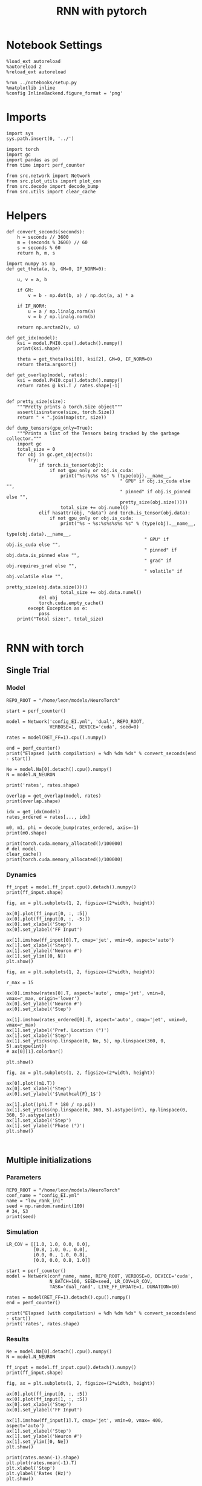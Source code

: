 #+STARTUP: fold
#+TITLE: RNN with pytorch
#+PROPERTY: header-args:ipython :results both :exports both :async yes :session torch :kernel torch

* Notebook Settings

#+begin_src ipython
  %load_ext autoreload
  %autoreload 2
  %reload_ext autoreload

  %run ../notebooks/setup.py
  %matplotlib inline
  %config InlineBackend.figure_format = 'png'
#+end_src

#+RESULTS:
: The autoreload extension is already loaded. To reload it, use:
:   %reload_ext autoreload
: Python exe
: /home/leon/mambaforge/envs/torch/bin/python

* Imports

#+begin_src ipython
  import sys
  sys.path.insert(0, '../')

  import torch
  import gc
  import pandas as pd
  from time import perf_counter

  from src.network import Network
  from src.plot_utils import plot_con
  from src.decode import decode_bump
  from src.utils import clear_cache
#+end_src

#+RESULTS:
* Helpers

#+begin_src ipython
  def convert_seconds(seconds):
      h = seconds // 3600
      m = (seconds % 3600) // 60
      s = seconds % 60
      return h, m, s
#+end_src

#+RESULTS:

#+begin_src ipython :tangle ../src/lr_utils.py
  import numpy as np
  def get_theta(a, b, GM=0, IF_NORM=0):

      u, v = a, b

      if GM:
          v = b - np.dot(b, a) / np.dot(a, a) * a

      if IF_NORM:
          u = a / np.linalg.norm(a)
          v = b / np.linalg.norm(b)

      return np.arctan2(v, u)
#+end_src

#+RESULTS:

#+begin_src ipython :tangle ../src/lr_utils.py
  def get_idx(model):
      ksi = model.PHI0.cpu().detach().numpy()
      print(ksi.shape)

      theta = get_theta(ksi[0], ksi[2], GM=0, IF_NORM=0)
      return theta.argsort()
#+end_src

#+RESULTS:

#+begin_src ipython :tangle ../src/lr_utils.py
  def get_overlap(model, rates):
      ksi = model.PHI0.cpu().detach().numpy()
      return rates @ ksi.T / rates.shape[-1]

#+end_src

#+RESULTS:

#+begin_src ipython
  def pretty_size(size):
      """Pretty prints a torch.Size object"""
      assert(isinstance(size, torch.Size))
      return " × ".join(map(str, size))

  def dump_tensors(gpu_only=True):
      """Prints a list of the Tensors being tracked by the garbage collector."""
      import gc
      total_size = 0
      for obj in gc.get_objects():
          try:
              if torch.is_tensor(obj):
                  if not gpu_only or obj.is_cuda:
                      print("%s:%s%s %s" % (type(obj).__name__,
                                            " GPU" if obj.is_cuda else "",
                                            " pinned" if obj.is_pinned else "",
                                            pretty_size(obj.size())))
                      total_size += obj.numel()
              elif hasattr(obj, "data") and torch.is_tensor(obj.data):
                  if not gpu_only or obj.is_cuda:
                      print("%s → %s:%s%s%s%s %s" % (type(obj).__name__,
                                                     type(obj.data).__name__,
                                                     " GPU" if obj.is_cuda else "",
                                                     " pinned" if obj.data.is_pinned else "",
                                                     " grad" if obj.requires_grad else "",
                                                     " volatile" if obj.volatile else "",
                                                     pretty_size(obj.data.size())))
                      total_size += obj.data.numel()
              del obj
              torch.cuda.empty_cache()
          except Exception as e:
              pass
      print("Total size:", total_size)

#+end_src

#+RESULTS:

* RNN with torch
** Single Trial
*** Model

#+begin_src ipython
  REPO_ROOT = "/home/leon/models/NeuroTorch"

  start = perf_counter()

  model = Network('config_EI.yml', 'dual', REPO_ROOT,
                  VERBOSE=1, DEVICE='cuda', seed=0)
  
  rates = model(RET_FF=1).cpu().numpy()

  end = perf_counter()
  print("Elapsed (with compilation) = %dh %dm %ds" % convert_seconds(end - start))

  Ne = model.Na[0].detach().cpu().numpy()
  N = model.N_NEURON

  print('rates', rates.shape)
#+end_src

#+RESULTS:
#+begin_example
  Na tensor([2000,  500], device='cuda:0', dtype=torch.int32) Ka tensor([125., 125.], device='cuda:0') csumNa tensor([   0, 2000, 2500], device='cuda:0')
  Jab [1.0, -1.5, 1, -1]
  Ja0 [2.0, 1.0]
  Generating ff input
  times (s) 0.0 rates (Hz) [0.65, 1.05]
  times (s) 0.09 rates (Hz) [0.65, 1.05]
  times (s) 0.18 rates (Hz) [0.65, 1.05]
  times (s) 0.27 rates (Hz) [0.65, 1.05]
  times (s) 0.36 rates (Hz) [0.65, 1.05]
  times (s) 0.45 rates (Hz) [0.64, 1.05]
  times (s) 0.54 rates (Hz) [0.64, 1.05]
  times (s) 0.63 rates (Hz) [0.63, 1.04]
  times (s) 0.72 rates (Hz) [0.63, 1.04]
  times (s) 0.81 rates (Hz) [0.64, 1.04]
  times (s) 0.9 rates (Hz) [6.85, 7.27]
  times (s) 0.99 rates (Hz) [7.51, 11.69]
  times (s) 1.08 rates (Hz) [7.42, 11.97]
  times (s) 1.17 rates (Hz) [7.43, 12.03]
  times (s) 1.26 rates (Hz) [7.6, 12.14]
  times (s) 1.35 rates (Hz) [7.66, 12.17]
  times (s) 1.44 rates (Hz) [7.52, 12.08]
  times (s) 1.53 rates (Hz) [7.52, 12.09]
  times (s) 1.62 rates (Hz) [7.52, 12.12]
  times (s) 1.71 rates (Hz) [7.46, 12.06]
  times (s) 1.8 rates (Hz) [7.43, 12.04]
  times (s) 1.89 rates (Hz) [7.27, 11.77]
  times (s) 1.98 rates (Hz) [7.23, 11.73]
  times (s) 2.07 rates (Hz) [7.16, 11.69]
  times (s) 2.16 rates (Hz) [7.2, 11.73]
  times (s) 2.25 rates (Hz) [7.21, 11.77]
  times (s) 2.34 rates (Hz) [7.08, 11.69]
  times (s) 2.43 rates (Hz) [7.07, 11.65]
  times (s) 2.52 rates (Hz) [7.16, 11.71]
  times (s) 2.61 rates (Hz) [7.2, 11.74]
  times (s) 2.7 rates (Hz) [7.19, 11.72]
  times (s) 2.79 rates (Hz) [7.19, 11.68]
  times (s) 2.88 rates (Hz) [7.23, 11.72]
  times (s) 2.97 rates (Hz) [7.24, 11.75]
  times (s) 3.06 rates (Hz) [7.22, 11.75]
  times (s) 3.15 rates (Hz) [7.2, 11.72]
  times (s) 3.24 rates (Hz) [7.19, 11.71]
  times (s) 3.33 rates (Hz) [7.19, 11.71]
  times (s) 3.42 rates (Hz) [7.2, 11.72]
  times (s) 3.51 rates (Hz) [7.19, 11.72]
  times (s) 3.6 rates (Hz) [7.17, 11.72]
  times (s) 3.69 rates (Hz) [7.14, 11.7]
  times (s) 3.78 rates (Hz) [7.14, 11.72]
  times (s) 3.87 rates (Hz) [7.16, 11.73]
  times (s) 3.96 rates (Hz) [7.21, 11.75]
  times (s) 4.05 rates (Hz) [7.23, 11.74]
  times (s) 4.14 rates (Hz) [7.22, 11.7]
  times (s) 4.23 rates (Hz) [7.21, 11.67]
  times (s) 4.32 rates (Hz) [7.19, 11.64]
  times (s) 4.41 rates (Hz) [7.19, 11.67]
  times (s) 4.5 rates (Hz) [7.25, 11.76]
  times (s) 4.59 rates (Hz) [7.31, 11.82]
  times (s) 4.68 rates (Hz) [7.31, 11.81]
  times (s) 4.77 rates (Hz) [7.29, 11.78]
  times (s) 4.86 rates (Hz) [7.27, 11.75]
  times (s) 4.95 rates (Hz) [7.24, 11.71]
  times (s) 5.05 rates (Hz) [7.18, 11.67]
  times (s) 5.14 rates (Hz) [7.1, 11.63]
  times (s) 5.23 rates (Hz) [7.09, 11.64]
  times (s) 5.32 rates (Hz) [7.16, 11.72]
  times (s) 5.41 rates (Hz) [7.19, 11.75]
  times (s) 5.5 rates (Hz) [7.2, 11.74]
  times (s) 5.59 rates (Hz) [7.2, 11.73]
  times (s) 5.68 rates (Hz) [7.18, 11.7]
  times (s) 5.77 rates (Hz) [7.19, 11.68]
  times (s) 5.86 rates (Hz) [7.19, 11.68]
  times (s) 5.95 rates (Hz) [7.18, 11.69]
  times (s) 6.04 rates (Hz) [7.15, 11.71]
  times (s) 6.13 rates (Hz) [7.22, 11.8]
  times (s) 6.22 rates (Hz) [7.26, 11.83]
  times (s) 6.31 rates (Hz) [7.2, 11.75]
  times (s) 6.4 rates (Hz) [7.16, 11.66]
  times (s) 6.49 rates (Hz) [7.14, 11.63]
  times (s) 6.58 rates (Hz) [7.14, 11.62]
  times (s) 6.67 rates (Hz) [7.19, 11.69]
  times (s) 6.76 rates (Hz) [7.23, 11.78]
  times (s) 6.85 rates (Hz) [7.18, 11.79]
  times (s) 6.94 rates (Hz) [7.17, 11.77]
  times (s) 7.03 rates (Hz) [7.14, 11.74]
  times (s) 7.12 rates (Hz) [7.12, 11.68]
  times (s) 7.21 rates (Hz) [7.15, 11.66]
  times (s) 7.3 rates (Hz) [7.18, 11.67]
  times (s) 7.39 rates (Hz) [7.18, 11.68]
  times (s) 7.48 rates (Hz) [7.18, 11.69]
  times (s) 7.57 rates (Hz) [7.2, 11.73]
  times (s) 7.66 rates (Hz) [7.23, 11.77]
  times (s) 7.75 rates (Hz) [7.15, 11.71]
  times (s) 7.84 rates (Hz) [7.09, 11.65]
  times (s) 7.93 rates (Hz) [7.07, 11.64]
  times (s) 8.02 rates (Hz) [7.13, 11.67]
  times (s) 8.11 rates (Hz) [7.21, 11.74]
  times (s) 8.2 rates (Hz) [7.21, 11.74]
  times (s) 8.29 rates (Hz) [7.17, 11.7]
  times (s) 8.38 rates (Hz) [7.16, 11.67]
  times (s) 8.47 rates (Hz) [7.17, 11.67]
  times (s) 8.56 rates (Hz) [7.14, 11.64]
  times (s) 8.65 rates (Hz) [7.08, 11.6]
  times (s) 8.74 rates (Hz) [7.09, 11.62]
  times (s) 8.83 rates (Hz) [7.16, 11.7]
  times (s) 8.92 rates (Hz) [7.25, 11.78]
  times (s) 9.01 rates (Hz) [7.26, 11.79]
  Elapsed (with compilation) = 0.6983191929757595s
  Elapsed (with compilation) = 0h 0m 3s
  rates (1, 101, 2000)
#+end_example

#+RESULTS:

#+begin_src ipython
  overlap = get_overlap(model, rates)
  print(overlap.shape)

  idx = get_idx(model)
  rates_ordered = rates[..., idx]

  m0, m1, phi = decode_bump(rates_ordered, axis=-1)
  print(m0.shape)
#+end_src

#+RESULTS:
: (1, 101, 4)
: (4, 2000)
: (1, 101)

#+begin_src ipython
  print(torch.cuda.memory_allocated()/100000)
  # del model
  clear_cache()
  print(torch.cuda.memory_allocated()/100000)
#+end_src

#+RESULTS:
: 1510.94784
: 1510.94784

*** Dynamics

#+begin_src ipython
  ff_input = model.ff_input.cpu().detach().numpy()
  print(ff_input.shape)

  fig, ax = plt.subplots(1, 2, figsize=(2*width, height))
  
  ax[0].plot(ff_input[0, :, :5])
  ax[0].plot(ff_input[0, :, -5:])
  ax[0].set_xlabel('Step')
  ax[0].set_ylabel('FF Input')

  ax[1].imshow(ff_input[0].T, cmap='jet', vmin=0, aspect='auto')
  ax[1].set_xlabel('Step')
  ax[1].set_ylabel('Neuron #')
  ax[1].set_ylim([0, N])
  plt.show()
#+end_src

#+RESULTS:
:RESULTS:
: (1, 4440, 2000)
[[file:./.ob-jupyter/7ceb812d25c76d223066f75334649333ae8afd96.png]]
:END:

#+begin_src ipython
  fig, ax = plt.subplots(1, 2, figsize=(2*width, height))

  r_max = 15

  ax[0].imshow(rates[0].T, aspect='auto', cmap='jet', vmin=0, vmax=r_max, origin='lower')
  ax[0].set_ylabel('Neuron #')
  ax[0].set_xlabel('Step')
  
  ax[1].imshow(rates_ordered[0].T, aspect='auto', cmap='jet', vmin=0, vmax=r_max)
  ax[1].set_ylabel('Pref. Location (°)')
  ax[1].set_xlabel('Step')
  ax[1].set_yticks(np.linspace(0, Ne, 5), np.linspace(360, 0, 5).astype(int))
  # ax[0][1].colorbar()

  plt.show()
#+end_src

#+RESULTS:
[[file:./.ob-jupyter/ac5a0b65460124308de4dc5e0cb5ac5da20c86e9.png]]

#+begin_src ipython
  fig, ax = plt.subplots(1, 2, figsize=(2*width, height))

  ax[0].plot((m1.T))
  ax[0].set_xlabel('Step')
  ax[0].set_ylabel('$\mathcal{F}_1$')

  ax[1].plot((phi.T * 180 / np.pi))
  ax[1].set_yticks(np.linspace(0, 360, 5).astype(int), np.linspace(0, 360, 5).astype(int))
  ax[1].set_xlabel('Step')
  ax[1].set_ylabel('Phase (°)')
  plt.show()
#+end_src

#+RESULTS:
[[file:./.ob-jupyter/a13ec9390726e9e26042c3185f4c4d59e1328c19.png]]

#+begin_src ipython

#+end_src

#+RESULTS:

** Multiple initializations
*** Parameters

#+begin_src ipython
  REPO_ROOT = "/home/leon/models/NeuroTorch"
  conf_name = "config_EI.yml"
  name = "low_rank_ini"
  seed = np.random.randint(100)
  # 34, 53
  print(seed)
#+end_src

#+RESULTS:
: 64

*** Simulation

#+begin_src ipython
  LR_COV = [[1.0, 1.0, 0.0, 0.0],
            [0.8, 1.0, 0., 0.0],
            [0.0, 0., 1.0, 0.8],
            [0.0, 0.0, 0.8, 1.0]]

  start = perf_counter()
  model = Network(conf_name, name, REPO_ROOT, VERBOSE=0, DEVICE='cuda',
                  N_BATCH=100, SEED=seed, LR_COV=LR_COV,
                  TASK='dual_rand', LIVE_FF_UPDATE=1, DURATION=10)
  
  rates = model(RET_FF=1).detach().cpu().numpy()
  end = perf_counter()

  print("Elapsed (with compilation) = %dh %dm %ds" % convert_seconds(end - start))
  print('rates', rates.shape)
#+end_src

#+RESULTS:
: Elapsed (with compilation) = 0h 0m 6s
: rates (100, 101, 2000)

*** Results

#+begin_src ipython
  Ne = model.Na[0].detach().cpu().numpy()
  N = model.N_NEURON

  ff_input = model.ff_input.cpu().detach().numpy()
  print(ff_input.shape)

  fig, ax = plt.subplots(1, 2, figsize=(2*width, height))
  
  ax[0].plot(ff_input[0, :, :5])
  ax[0].plot(ff_input[1, :, :5])
  ax[0].set_xlabel('Step')
  ax[0].set_ylabel('FF Input')

  ax[1].imshow(ff_input[1].T, cmap='jet', vmin=0, vmax= 400, aspect='auto')
  ax[1].set_xlabel('Step')
  ax[1].set_ylabel('Neuron #')
  ax[1].set_ylim([0, Ne])
  plt.show()
#+end_src

#+RESULTS:
:RESULTS:
: (100, 101, 2000)
[[file:./.ob-jupyter/6fffdf4b46c615383b865e7c111b0635792b48b7.png]]
:END:

#+begin_src ipython
  print(rates.mean(-1).shape)
  plt.plot(rates.mean(-1).T)
  plt.xlabel('Step')
  plt.ylabel('Rates (Hz)')
  plt.show()
#+end_src

#+RESULTS:
:RESULTS:
: (100, 101)
[[file:./.ob-jupyter/dcb155ddd067a260f8d884cbfa8e9e1d18fa8c62.png]]
:END:

#+begin_src ipython
  idx = get_idx(model)
  rates_ordered = rates[..., idx]
  print(rates_ordered.shape)
#+end_src

#+RESULTS:
: (4, 2000)
: (100, 101, 2000)

#+begin_src ipython
  overlap = get_overlap(model, rates)
  print(overlap.T.shape)
#+end_src

#+RESULTS:
: (4, 101, 100)

#+begin_src ipython
  fig, ax = plt.subplots(1, 3, figsize=[2*width, height])

  ax[0].plot(overlap.T[0])
  ax[0].set_ylabel('Overlap on $\\xi_1$ (Hz)')
  ax[0].set_xlabel('Step')

  ax[1].plot(overlap.T[1])
  ax[1].set_ylabel('Overlap on $\\xi_2$ (Hz)')
  ax[1].set_xlabel('Step')

  ax[2].plot(overlap.T[2])
  ax[2].set_ylabel('Overlap on $\\xi_3$ (Hz)')
  ax[2].set_xlabel('Step')

  plt.show()
#+end_src

#+RESULTS:
[[file:./.ob-jupyter/08463de57aeabcd06b4705961df0b9d28f5da775.png]]

#+begin_src ipython
  m0, m1, phi = decode_bump(rates_ordered, axis=-1)
  print(m0.shape)
#+end_src

#+RESULTS:
: (100, 101)

#+begin_src ipython
  fig, ax = plt.subplots(1, 3, figsize=[2.2*width, height])

  ax[0].plot(m0.T)
  #ax[0].set_ylim([0, 360])
  #ax[0].set_yticks([0, 90, 180, 270, 360])
  ax[0].set_ylabel('$\mathcal{F}_0$ (Hz)')
  ax[0].set_xlabel('Step')

  ax[1].plot(m1.T)
  # ax[1].set_ylim([0, 360])
  # ax[1].set_yticks([0, 90, 180, 270, 360])
  ax[1].set_ylabel('$\mathcal{F}_1$ (Hz)')
  ax[1].set_xlabel('Step')

  ax[2].plot(phi.T * 180 / np.pi, alpha=.2)
  ax[2].set_ylim([0, 360])
  ax[2].set_yticks([0, 90, 180, 270, 360])
  ax[2].set_ylabel('Phase (°)')
  ax[2].set_xlabel('Step')

  plt.show()
#+end_src

#+RESULTS:
[[file:./.ob-jupyter/246709bfa5aea6b7ffdac96e79dd13ce69ad27cb.png]]

#+begin_src ipython
  print(rates_ordered.shape)

  plt.imshow(rates_ordered[0].T, aspect='auto', cmap='jet', vmin=0, vmax=10)
  plt.ylabel('Pref. Location (°)')
  plt.xlabel('Time (au)')
  plt.yticks(np.linspace(0, rates_ordered.shape[-1], 5), np.linspace(0, 360, 5).astype(int))
  plt.colorbar()
  plt.show()
#+end_src

#+RESULTS:
:RESULTS:
: (100, 101, 2000)
[[file:./.ob-jupyter/816c78972e67379518e604e6e0f54b3e0a110e11.png]]
:END:

#+begin_src ipython
  print(m0.shape)
  x = m1[:, -1]/ m0[:, -1] * np.cos(phi[:, -1])
  y = m1[:, -1] / m0[:, -1] * np.sin(phi[:, -1])

  fig, ax = plt.subplots(figsize=(height, height))
  ax.plot(x, y, 'o')
  ax.set_xlim([-2, 2])
  ax.set_ylim([-2, 2])
  plt.show()
#+end_src

#+RESULTS:
:RESULTS:
: (100, 101)
[[file:./.ob-jupyter/24b53eee6971eb3d718fc438562fd33872c486fe.png]]
:END:

#+begin_src ipython

#+end_src

#+RESULTS:

** Behavior
*** Helpers

#+begin_src ipython
  def run_behavior(conf_name, name, cov_list, n_ini, seed, device='cuda', **kwargs):
      start = perf_counter()

      rates = []
      ksi = []
      with torch.no_grad():
          for cov in cov_list:

              model = Network(conf_name, '%s_cov_%.3f' % (name, cov),
                              REPO_ROOT, DEVICE=device,
                              LR_COV = [[1.0, 0.9, 0.0, 0.0],
                                        [0.9, 1.0, cov, 0.0],
                                        [0.0, cov, 1.0, 0.9],
                                        [0.0, 0.0, 0.9, 1.0]],
                              LIVE_FF_UPDATE=1,
                              VERBOSE=0, SEED=seed, N_BATCH=2*n_ini, **kwargs)

              rates.append(model().cpu().detach().numpy())
              ksi.append(model.PHI0.cpu().detach().numpy())

              model.cpu()
              del model

              gc.collect()
              torch.cuda.empty_cache()
              
      end = perf_counter()

      print("Elapsed (with compilation) = %dh %dm %ds" % convert_seconds(end - start))

      return np.array(rates), np.array(ksi)
#+end_src

#+RESULTS:
: bdbeee11-661c-4836-a988-bf74e9dab3c4

*** Parameters

#+begin_src ipython
  REPO_ROOT = "/home/leon/models/NeuroTorch"
  conf_name = "config_EI.yml"
  name = "low_rank_ini"
#+end_src

#+RESULTS:
: 6469e188-1595-4d8e-83e4-ac6458ed45f6

#+begin_src ipython
  cov_list = np.linspace(0.1, 0, 5)
  print(cov_list)
  n_ini = 32
  seed = np.random.randint(100)
  # 34, 53
  print(seed)
#+end_src

#+RESULTS:
: 38ec7f71-c23b-4ede-984b-ebac6c840068

#+begin_src ipython
  def ret_overlap(rates, ksi):
      rates_ord = np.zeros(rates.shape)
      overlap = []

      for i in range(len(cov_list)):
          theta = get_theta(ksi[i][0], ksi[i][2], GM=0, IF_NORM=0)
          
          overlap.append(rates[i] @ ksi[i].T / rates.shape[-1])

          index_order = theta.argsort()
          rates_ord[i] = rates[i][..., index_order]

      return np.array(overlap), rates_ord
  #+end_src

#+RESULTS:
: eb610161-0192-4199-b9a5-15ad192b4e41

*** Single run

#+begin_src ipython
  I0 = [.1, 0.0, 0.0]
  rates, ksi = run_behavior(conf_name, name, cov_list, n_ini, seed, device='cuda', I0=I0)
#+end_src

#+RESULTS:
: 17a2e5b3-e34f-40df-af8f-d4ffd21827c3

#+begin_src ipython
  print(rates.shape)
  print(ksi.shape)
#+end_src

#+RESULTS:
: 80cf63ab-dd43-45c2-942b-676430019681

#+begin_src ipython
  I0 = [.1, .1, 0.0]
  ratesGo, ksiGo = run_behavior(conf_name, name, cov_list, n_ini, seed, device='cuda', I0=I0)
#+end_src

#+RESULTS:
: 85e78419-e33b-4103-928f-ca8e183e6c0a

#+begin_src ipython
  print(ratesGo.shape)
  print(ksiGo.shape)
#+end_src

#+RESULTS:
: 08e534da-f709-4bc3-817b-2043637d5b5f

#+begin_src ipython
  overlap1, rates1 = ret_overlap(rates, ksi)
  overlap2, rates2 = ret_overlap(ratesGo, ksiGo)
#+end_src

#+RESULTS:
: ec34a4c1-cbbf-460b-ae13-5f95ef30a6c5

#+begin_src ipython
  print(overlap1.shape)
  print(overlap2.shape)
#+end_src

#+RESULTS:
: 6b65d8d2-9c1a-497a-b263-5f37f1607e9e

#+begin_src ipython
  # n_ini = 16
  fig, ax = plt.subplots(1, 2, figsize=(2*width, height))

  ax[0].plot(overlap1[:, :n_ini, -5:, 0].mean((1,2)), '-rs')
  ax[0].plot(overlap1[:, n_ini:, -5:, 0].mean((1,2)), '-ro')
  ax[0].set_ylabel('Sample Overlap')
  ax[0].set_xlabel('Day')
  ax[0].set_title('DPA')

  ax[1].plot(overlap2[:, :n_ini, -5:, 0].mean((1,2)), '-bs')
  ax[1].plot(overlap2[:, n_ini:, -5:, 0].mean((1,2)), '-bo')
  ax[1].set_ylabel('Sample Overlap')
  ax[1].set_xlabel('Day')
  ax[1].set_title('Dual Go')

  plt.show()
#+end_src

#+RESULTS:
: 287ed627-d592-4dec-a232-2c604b2a2254

#+begin_src ipython
  readout1A = overlap1[:, :n_ini, -5:, 0]
  readout1B = overlap1[:, n_ini:, -5:, 0]

  readout1 = np.stack((readout1A, readout1B))
  # print(readout1.shape)

  perf1 = (readout1[0]>0).mean((1, 2))
  perf1 += (readout1[1]<0).mean((1, 2))

  readout2A = overlap2[:, :n_ini, -5:, 0]
  readout2B = overlap2[:, n_ini:, -5:, 0]

  readout2 = np.stack((readout2A, readout2B))
  print((readout2[0]>0).shape)

  perf2 = (readout2[0]>0).mean((1, 2))

  perf2 += (readout2[1]<0).mean((1, 2))

  plt.plot(perf1/2, 'r')
  plt.plot(perf2/2, 'b')

  plt.ylabel('Performance')
  plt.xlabel('Day')
  plt.show()
#+end_src
#+RESULTS:
: edb812bc-b3e1-4d54-ad6f-6acc4dc6bcb1

#+begin_src ipython

#+end_src

#+RESULTS:
: ef075384-d47e-414a-90c4-e7e2c9e3e3a4

**** Performance from phase

#+begin_src ipython
  def get_perf(rates):
      m0, m1, phi = decode_bump(rates, axis=-1)
      x = m1[..., -1] / m0[..., -1] * np.cos(phi[..., -1])
      performance = (x[: , :n_ini] < 0).mean(1) * 100
      performance += (x[: , n_ini:] > 0).mean(1) * 100

      return performance / 2
#+end_src

#+RESULTS:
: fc1e26b3-1eaa-48be-86b2-024e69854ecc

#+begin_src ipython
  perf1 = get_perf(rates1)
  print(perf1)
  perf2 = get_perf(rates2)
  print(perf2)

  plt.plot(perf1, 'r')
  plt.plot(perf2, 'b')
  plt.ylabel('Performance')
  plt.xlabel('Day')
  plt.show()
#+end_src

#+RESULTS:
: 2c0bfec5-ef5b-4372-a2ad-12c4c338d7d5

**** Single

#+begin_src ipython
  ini = -1
  overlap = overlap2.copy()
  print(overlap1[ini].shape)
  m0, m1, phi = decode_bump(rates2, axis=-1)
  print(m0[ini].shape)
#+end_src

#+RESULTS:
: fd7b9aa1-e4e1-4f51-8789-d17f7db67d95

#+begin_src ipython
  fig, ax = plt.subplots(1, 3, figsize=[2*width, height])

  ax[0].plot(overlap[ini, ..., 0].T, alpha=.2)
  ax[0].set_ylabel('Overlap on $\\xi_1$ (Hz)')
  ax[0].set_xlabel('Step')

  ax[1].plot(overlap[ini, ..., 1].T, alpha=.2)
  ax[1].set_ylabel('Overlap on $\\xi_2$ (Hz)')
  ax[1].set_xlabel('Step')

  ax[2].plot(overlap[ini, ..., 2].T, alpha=.2)
  ax[2].set_ylabel('Overlap on $\\xi_3$ (Hz)')
  ax[2].set_xlabel('Step')

  plt.show()
#+end_src

#+RESULTS:
: 25e0e1cc-5500-4329-8b45-aecc25ff0db6

#+begin_src ipython
  fig, ax = plt.subplots(1, 3, figsize=[2*width, height])

  ax[0].plot(m0[ini].T)
  #ax[0].set_ylim([0, 360])
  #ax[0].set_yticks([0, 90, 180, 270, 360])
  ax[0].set_ylabel('$\mathcal{F}_0$ (Hz)')
  ax[0].set_xlabel('Step')

  ax[1].plot(m1[ini].T)
  # ax[1].set_ylim([0, 360])
  # ax[1].set_yticks([0, 90, 180, 270, 360])
  ax[1].set_ylabel('$\mathcal{F}_1$ (Hz)')
  ax[1].set_xlabel('Step')

  ax[2].plot(phi[ini].T * 180 / np.pi)
  ax[2].set_ylim([0, 360])
  ax[2].set_yticks([0, 90, 180, 270, 360])
  ax[2].set_ylabel('Phase (°)')
  ax[2].set_xlabel('Step')

  plt.show()
#+end_src

#+RESULTS:
: 3ce2cb0b-095a-431e-90e9-5335eb5b587d

#+begin_src ipython
  x = m1[ini, ..., -1] / m0[ini, ..., -1] * np.cos(phi[ini, ..., -1])
  y = m1[ini, ..., -1] / m0[ini, ..., -1] * np.sin(phi[ini, ..., -1])

  fig, ax = plt.subplots(figsize=(height, height))
  ax.plot(x.T, y.T, 'o')
  ax.set_xlim([-2, 2])
  ax.set_ylim([-2, 2])
  plt.show()
#+end_src

#+RESULTS:
: 0560a77e-6ac5-4101-860c-7e5e11b5faf1

#+begin_src ipython

#+end_src

#+RESULTS:
: 967bb0d9-cf4d-4485-b938-41f845aebd4d

** Run

#+begin_src ipython
  I0 = [.1, 0.0, 0.0]
  rates_list = []
  ksi_list = []
  
  for i in range(10):
      rates, ksi = run_behavior(conf_name, name, cov_list, n_ini, seed=i, device='cuda', I0=I0)
      rates_list.append(rates)
      ksi_list.append(ksi)

  rates_list = np.array(rates_list)
  ksi_list = np.array(ksi_list)
#+end_src

#+RESULTS:
: 97aedb22-552b-4770-95c6-486002328ba6

#+begin_src ipython
  overlap_list, rate_list = [], []
  for i in range(rates_list.shape[0]):
      overlap, rates = ret_overlap(rates_list[i], ksi_list[i])
      rate_list.append(rates)
      overlap_list.append(overlap)

  rate_list = np.array(rate_list)
  overlap_list = np.array(overlap_list)
#+end_src

#+RESULTS:
: 22d4f76f-5b72-46d0-8454-5530440549f1

#+begin_src ipython
  print(overlap_list.shape)
#+end_src

#+RESULTS:
: 5d102ca8-c0d0-40bb-9bcb-23f1b81e065b

#+begin_src ipython
  readoutA = overlap_list[..., :n_ini, -5:, 0]
  readoutB = overlap_list[..., n_ini:, -5:, 0]

  readout = np.stack((readoutA, readoutB))
  print(readout.shape)
#+end_src

#+RESULTS:
: ee46671c-a6db-4558-99d9-3e86c680f83a

#+begin_src ipython
  perf = (readout[0]>0).mean((2, 3))
  perf += (readout[1]<0).mean((2, 3))

  print(perf.shape)

  plt.plot(perf.T/2)
  plt.show()
#+end_src

#+RESULTS:
: e7ad010c-fce6-4881-9e5d-f4361f42d22d

#+begin_src ipython
  print(rate_list.shape)
#+end_src

#+RESULTS:
: 8c363ab0-9ee1-4f95-a582-9dbab6ba5283

#+begin_src ipython
  m0, m1, phi = decode_bump(rate_list, axis=-1)
  print(m0.shape)
#+end_src

#+RESULTS:
: 33f5bdd5-bbdf-4e65-b6f4-07188305ec5f

#+begin_src ipython
  ini = 0
  
  x = m1[:, ini, ..., -1] / m0[:, ini, ..., -1] * np.cos(phi[:, ini, ..., -1])
  y = m1[:, ini, ..., -1] / m0[:, ini, ..., -1] * np.sin(phi[:, ini, ..., -1])

  fig, ax = plt.subplots(figsize=(height, height))
  ax.plot(x.T, y.T, 'o')
  ax.set_xlim([-2, 2])
  ax.set_ylim([-2, 2])
  plt.show()
#+end_src

#+RESULTS:
: 19250477-fd54-4953-b567-d44e622f29c3

** Different Realizations
*** Helpers

#+begin_src ipython
  def run_X(conf_name, name, real_list, n_ini, device='cuda', **kwargs):
      start = perf_counter()

      rates = []
      ksi = []
      with torch.no_grad():
          for real in real_list:

              model = Network(conf_name, '%s_real_%d' % (name, real),
                              REPO_ROOT, DEVICE=device,  VERBOSE=0, SEED=0,
                              LIVE_FF_UPDATE=1, N_BATCH=n_ini, **kwargs)
              
              # model.I0[0] = .1
              # sample_A = model.init_ff_input()

              # model.I0[0] = -.1
              # sample_B = model.init_ff_input()

              # ff_input = torch.cat((sample_A, sample_B))
              ff_input = None
              ksi.append(model.PHI0.cpu().detach().numpy())
              rates.append(model(ff_input, REC_LAST_ONLY=1).cpu().detach().numpy())

              del model

      end = perf_counter()

      print("Elapsed (with compilation) = %dh %dm %ds" % convert_seconds(end - start))

      return np.array(rates), np.array(ksi)
#+end_src

#+RESULTS:
: fc5c378e-ddcb-4e1a-b392-56900303c724

*** Parameters

#+begin_src ipython
  REPO_ROOT = "/home/leon/models/NeuroTorch"
  conf_name = "config_EI.yml"
  name = "low_rank_ini"
#+end_src

#+RESULTS:
: dbf67752-e390-4a58-8262-7af41e049f28

#+begin_src ipython
  real_list = np.arange(0, 10)
  n_ini = 32
#+end_src

#+RESULTS:
: d8e77246-96e5-4e84-80ed-7535bf55239e

*** Run
**** Orthogonal

#+begin_src ipython
    rates, ksi = run_X(conf_name, name, real_list, n_ini,
                       device='cuda',
                       LR_COV=[[1.0, 0.9, 0.0, 0.0],
                               [0.9, 1.0, 0.0, 0.0],
                               [0.0, 0.0, 1.0, 0.9],
                               [0.0, 0.0, 0.9, 1.0]]
                       )
#+end_src

#+RESULTS:
: 0c1358a4-8f68-40de-8db2-a4bce776c999

#+begin_src ipython
  rates_ord = np.zeros(rates.shape)

  for i in real_list:
      idx = np.arange(0, len(ksi[i][0]))
      theta = get_theta(ksi[i][0], ksi[i][2], GM=0, IF_NORM=1)

      index_order = theta.argsort()
      rates_ord[i] = rates[i][ ..., index_order]
  print(rates_ord.shape)

  m0, m1, phi = decode_bump(rates_ord, axis=-1)
  print(m0.shape)
#+end_src

#+RESULTS:
: 462b3193-005b-45c1-8c16-6798a5947a11

#+begin_src ipython
  fig, ax = plt.subplots(1, 2, figsize=[2*height, height])

  x = m1 / m0 * np.cos(phi)
  y = m1 / m0 * np.sin(phi)

  ax[0].hist(np.hstack(phi) * 180 / np.pi, density=True, bins='auto')
  ax[0].set_title('$h_S . \\xi_D = 0$')
  ax[0].set_xlim([0, 360])
  ax[0].set_xticks([0, 180, 360])
  ax[0].set_xlabel('Pref. Location (°)')
  ax[0].set_ylabel('Density')

  ax[1].plot(x.T, y.T, 'o')
  ax[1].set_xlim([-2, 2])
  ax[1].set_ylim([-2, 2])
  ax[1].set_title('$h_S . \\xi_D = 0$')
  ax[1].set_xlabel('Sample Axis')
  ax[1].set_ylabel('Distractor Axis')

  plt.show()
#+end_src

#+RESULTS:
: 3ddb1838-49dd-4f95-8ec2-6392148b7c2c

#+begin_src ipython

#+end_src

#+RESULTS:
: a2e5eeaa-6530-4ae4-92b6-73f31d58e188


**** xi_S . xi_D >0

#+begin_src ipython
  rates_cov, ksi_cov = run_X(conf_name, name, real_list, n_ini,
                             device='cuda',
                             LR_COV=[[1.0, 0.9, 0.0, 0.0],
                                     [0.9, 1.0, 0.1, 0.0],
                                     [0.0, 0.1, 1.0, 0.9],
                                     [0.0, 0.0, 0.9, 1.0]]
                             )
#+end_src

#+RESULTS:
: 9d638fe0-c386-48eb-a01b-2ca39fdbcc72

#+begin_src ipython
  rates_ord_cov = np.zeros(rates_cov.shape)

  for i in real_list:
      idx = np.arange(0, len(ksi_cov[i][0]))
      theta = get_theta(ksi_cov[i][0], ksi_cov[i][2], GM=0, IF_NORM=1)

      index_order = theta.argsort()
      rates_ord_cov[i] = rates_cov[i][..., index_order]

  print(rates_ord_cov.shape)

  m0_cov, m1_cov, phi_cov = decode_bump(rates_ord_cov, axis=-1)
#+end_src

#+RESULTS:
: c3930a25-c07d-48d1-98c6-f183b51e2b61

#+begin_src ipython
  fig, ax = plt.subplots(1, 2, figsize=[2*height, height])

  x = m1_cov / m0_cov * np.cos(phi_cov)
  y = m1_cov / m0_cov * np.sin(phi_cov)

  ax[0].hist(np.hstack(phi_cov) * 180 / np.pi, density=True, bins='auto')
  ax[0].set_title('$\\xi_S . \\xi_D > 0$')
  ax[0].set_xlim([0, 360])
  ax[0].set_xticks([0, 180, 360])
  ax[0].set_xlabel('Pref. Location (°)')
  ax[0].set_ylabel('Density')

  ax[1].plot(x.T, y.T, 'o')
  ax[1].set_xlim([-2, 2])
  ax[1].set_ylim([-2, 2])
  # ax[1].set_title('$\\xi_S . \\xi_D > 0$')
  ax[1].set_xlabel('Sample Axis')
  ax[1].set_ylabel('Distractor Axis')

  plt.show()
#+end_src

#+RESULTS:
: 58ba395d-1eab-4a4b-946e-1854fbc60fde

#+begin_src ipython

#+end_src

#+RESULTS:
: c0aea610-9b42-40bc-87db-2748394101c0

**** h_S . xi_D >0

#+begin_src ipython
  rates_cov2, ksi_cov2 = run_X(conf_name, name, real_list, n_ini,
                               device='cuda',
                               LR_COV=[[1.0, 0.9, 0.0, 0.0],
                                       [0.9, 1.0, 0.0, 0.0],
                                       [0.0, 0.0, 0.5, 0.4],
                                       [0.0, 0.0, 0.4, 1.0]]
                               )
#+end_src

#+RESULTS:
: 33402515-9f77-4228-b080-12c30f496f13

#+begin_src ipython
  rates_ord_cov2 = np.zeros(rates_cov2.shape)

  for i in real_list:
      idx = np.arange(0, len(ksi_cov2[i][0]))
      theta = get_theta(ksi_cov2[i][0], ksi_cov2[i][2], GM=0, IF_NORM=0)

      index_order = theta.argsort()
      rates_ord_cov2[i] = rates_cov2[i][..., index_order]

  print(rates_ord_cov2.shape)

  m0_cov2, m1_cov2, phi_cov2 = decode_bump(rates_ord_cov2, axis=-1)
#+end_src

#+RESULTS:
: 5de18e77-e280-4035-87dd-b5b14b7e1b2e

#+begin_src ipython
  fig, ax = plt.subplots(1, 2, figsize=[2*height, height])

  x = m1_cov2 / m0_cov2 * np.cos(phi_cov2)
  y = m1_cov2 / m0_cov2 * np.sin(phi_cov2)

  ax[0].hist(np.hstack(phi_cov2) * 180 / np.pi, density=True, bins=20)
  ax[0].set_title('$h_S . \\xi_D > 0$')
  ax[0].set_xlim([0, 360])
  ax[0].set_xticks([0, 180, 360])
  ax[0].set_xlabel('Pref. Location (°)')
  ax[0].set_ylabel('Density')

  ax[1].plot(x.T, y.T, 'o')
  ax[1].set_xlim([-2, 2])
  ax[1].set_ylim([-2, 2])
  ax[1].set_title('$h_S . \\xi_D > 0$')
  ax[1].set_xlabel('Sample Axis')
  ax[1].set_ylabel('Distractor Axis')

  plt.show()
#+end_src

#+RESULTS:
: 80ccd588-7c3c-434d-986b-2cb711b5146f

#+begin_src ipython

#+end_src

#+RESULTS:
: 064ad313-80c4-476e-941a-e366e0127c95

**** h_S . xi_D >0 and xi_S . xi_D>0

#+begin_src ipython
  rates_cov3, ksi_cov3 = run_X(conf_name, name, real_list, n_ini,
                               device='cuda',
                               LR_COV=[[1.0, 0.8, 0.2, 0.0],
                                       [0.8, 1.0, 0.2, 0.0],
                                       [0.2, 0.2, 1.0, 0.8],
                                       [0.0, 0.0, 0.8, 1.0]]
                               )
#+end_src

#+RESULTS:
: 152cd0dd-5e85-4560-ab3e-06815ebee6cb

#+begin_src ipython
  rates_ord_cov3 = np.zeros(rates_cov3.shape)

  for i in real_list:
      idx = np.arange(0, len(ksi_cov3[i][0]))
      theta = get_theta(ksi_cov3[i][0], ksi_cov3[i][2], GM=0, IF_NORM=0)

      index_order = theta.argsort()
      rates_ord_cov3[i] = rates_cov3[i][..., index_order]

  print(rates_ord_cov3.shape)

  m0_cov3, m1_cov3, phi_cov3 = decode_bump(rates_ord_cov3, axis=-1)
#+end_src

#+RESULTS:
: 24912843-0fb5-4831-a632-f2d95a3a4dbc

#+begin_src ipython
  fig, ax = plt.subplots(1, 2, figsize=[2*height, height])

  x = m1_cov3 / m0_cov3 * np.cos(phi_cov3)
  y = m1_cov3 / m0_cov3 * np.sin(phi_cov3)

  # fig.suptitle('$\\xi_S . \\xi_D > 0$, $h_S . \\xi_D > 0$', fontsize=22)

  ax[0].hist(np.hstack(phi_cov3) * 180 / np.pi, density=True, bins='auto')
  ax[0].set_title('$\\xi_S . \\xi_D > 0$ and $h_S . \\xi_D > 0$')
  ax[0].set_xlim([0, 360])
  ax[0].set_xticks([0, 180, 360])
  ax[0].set_xlabel('Pref. Location (°)')
  ax[0].set_ylabel('Density')

  ax[1].plot(x, y, 'o')
  ax[1].set_xlim([-2, 2])
  ax[1].set_ylim([-2, 2])
  # ax[1].set_title('$\\xi_S . \\xi_D > 0$ \n $h_S . \\xi_D > 0$')
  ax[1].set_xlabel('Sample Axis')
  ax[1].set_ylabel('Distractor Axis')

  plt.show()
#+end_src

#+RESULTS:
: a2521f26-b362-4497-a8ea-87d635106432

#+begin_src ipython

#+end_src

#+RESULTS:
: 01b3f2a3-8b37-4722-90c2-422447a21158

**** h_S . xi_D >0 and xi_S . xi_D>0

#+begin_src ipython
  rates_cov4, ksi_cov4 = run_X(conf_name, name, real_list, n_ini,
                               device='cuda',
                               LR_COV=[[1.0, 0.9, 0.0, 0.0],
                                       [0.9, 1.0, 0.0, 0.0],
                                       [0.0, 0.0, 1.0, 0.2],
                                       [0.0, 0.0, 0.2, 1.0]]
                               )
#+end_src

#+RESULTS:
: d8fd5a9a-5c1c-4ee2-b627-f15e0987d728

#+begin_src ipython
  rates_ord_cov4 = np.zeros(rates_cov4.shape)
  
  for i in real_list:
      idx = np.arange(0, len(ksi_cov4[i][0]))
      theta = get_theta(ksi_cov4[i][0], ksi_cov4[i][2], GM=0, IF_NORM=0)

      index_order = theta.argsort()
      rates_ord_cov4[i] = rates_cov4[i][..., index_order]

  print(rates_ord_cov4.shape)

  m0_cov4, m1_cov4, phi_cov4 = decode_bump(rates_ord_cov4, axis=-1)
#+end_src

#+RESULTS:
: c9d85d60-0f28-4c8f-9f3c-9bd000507a07

#+begin_src ipython
  fig, ax = plt.subplots(1, 2, figsize=[2*height, height])

  x = m1_cov4 / m0_cov4 * np.cos(phi_cov4)
  y = m1_cov4 / m0_cov4 * np.sin(phi_cov4)

  # fig.suptitle('$\\xi_S . \\xi_D > 0$, $h_S . \\xi_D > 0$', fontsize=22)

  ax[0].hist(np.hstack(phi_cov4) * 180 / np.pi, density=True, bins='auto')
  ax[0].set_title('$\\xi_S . \\xi_D > 0$ and $h_S . \\xi_D > 0$')
  ax[0].set_xlim([0, 360])
  ax[0].set_xticks([0, 180, 360])
  ax[0].set_xlabel('Pref. Location (°)')
  ax[0].set_ylabel('Density')

  ax[1].plot(x.T, y.T, 'o')
  ax[1].set_xlim([-2, 2])
  ax[1].set_ylim([-2, 2])
  # ax[1].set_title('$\\xi_S . \\xi_D > 0$ \n $h_S . \\xi_D > 0$')
  ax[1].set_xlabel('Sample Axis')
  ax[1].set_ylabel('Distractor Axis')

  plt.show()
#+end_src

#+RESULTS:
: d573446a-afcb-483e-9458-77cc43618957

#+begin_src ipython

#+end_src

#+RESULTS:
: f7e96e6a-af94-4bac-b446-fe15945ff5fe

